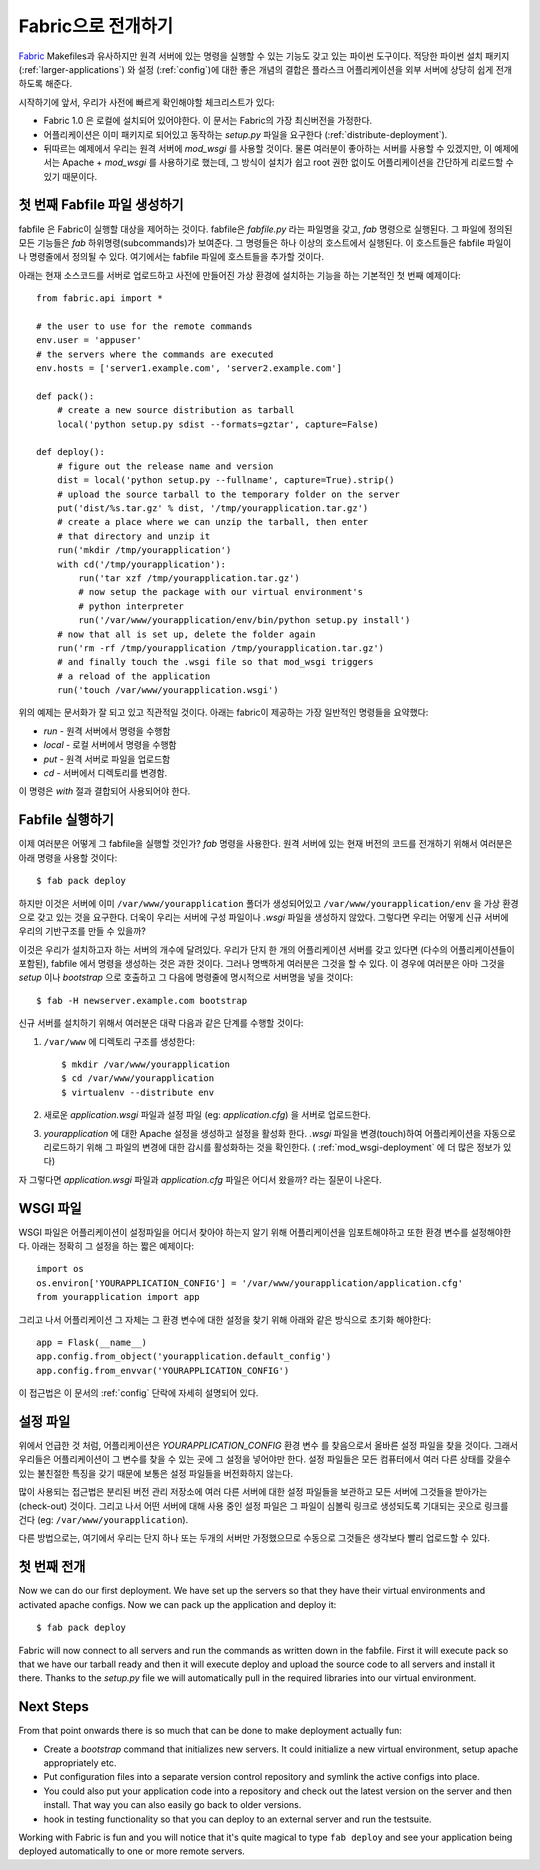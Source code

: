 .. _fabric-deployment:

Fabric으로 전개하기
===================

`Fabric`_ Makefiles과 유사하지만 원격 서버에 있는 명령을 실행할 수 있는
기능도 갖고 있는 파이썬 도구이다.  적당한 파이썬 설치 패키지 
(:ref:`larger-applications`) 와 설정 (:ref:`config`)에 대한 좋은 개념의 결합은 
플라스크 어플리케이션을 외부 서버에 상당히 쉽게 전개하도록 해준다.

시작하기에 앞서, 우리가 사전에 빠르게 확인해야할 체크리스트가 있다:

-   Fabric 1.0 은 로컬에 설치되어 있어야한다.  이 문서는 Fabric의 
    가장 최신버전을 가정한다.
-   어플리케이션은 이미 패키지로 되어있고 동작하는 `setup.py` 파일을 
    요구한다 (:ref:`distribute-deployment`).
-   뒤따르는 예제에서 우리는 원격 서버에 `mod_wsgi` 를 사용할 것이다.
    물론 여러분이 좋아하는 서버를 사용할 수 있겠지만, 이 예제에서는
    Apache + `mod_wsgi` 를 사용하기로 했는데, 그 방식이 설치가 쉽고
    root 권한 없이도 어플리케이션을 간단하게 리로드할 수 있기 때문이다.

첫 번째 Fabfile 파일 생성하기
-----------------------------

fabfile 은 Fabric이 실행할 대상을 제어하는 것이다.  fabfile은 `fabfile.py`
라는 파일명을 갖고, `fab` 명령으로 실행된다.  그 파일에 정의된 모든 기능들은
`fab` 하위명령(subcommands)가 보여준다.  그 명령들은 하나 이상의 호스트에서
실행된다.  이 호스트들은 fabfile 파일이나 명령줄에서 정의될 수 있다.
여기에서는 fabfile 파일에 호스트들을 추가할 것이다.

아래는 현재 소스코드를 서버로 업로드하고 사전에 만들어진 가상 환경에 
설치하는 기능을 하는 기본적인 첫 번째 예제이다::

    from fabric.api import *

    # the user to use for the remote commands
    env.user = 'appuser'
    # the servers where the commands are executed
    env.hosts = ['server1.example.com', 'server2.example.com']

    def pack():
        # create a new source distribution as tarball
        local('python setup.py sdist --formats=gztar', capture=False)

    def deploy():
        # figure out the release name and version
        dist = local('python setup.py --fullname', capture=True).strip()
        # upload the source tarball to the temporary folder on the server
        put('dist/%s.tar.gz' % dist, '/tmp/yourapplication.tar.gz')
        # create a place where we can unzip the tarball, then enter
        # that directory and unzip it
        run('mkdir /tmp/yourapplication')
        with cd('/tmp/yourapplication'):
            run('tar xzf /tmp/yourapplication.tar.gz')
            # now setup the package with our virtual environment's
            # python interpreter
            run('/var/www/yourapplication/env/bin/python setup.py install')
        # now that all is set up, delete the folder again
        run('rm -rf /tmp/yourapplication /tmp/yourapplication.tar.gz')
        # and finally touch the .wsgi file so that mod_wsgi triggers
        # a reload of the application
        run('touch /var/www/yourapplication.wsgi')

위의 예제는 문서화가 잘 되고 있고 직관적일 것이다.
아래는 fabric이 제공하는 가장 일반적인 명령들을 요약했다:

-   `run` - 원격 서버에서 명령을 수행함
-   `local` - 로컬 서버에서 명령을 수행함
-   `put` - 원격 서버로 파일을 업로드함
-   `cd` - 서버에서 디렉토리를 변경함.

이 명령은 `with` 절과 결합되어 사용되어야 한다.

Fabfile 실행하기
----------------

이제 여러분은 어떻게 그 fabfile을 실행할 것인가?  `fab` 명령을 사용한다.
원격 서버에 있는 현재 버전의 코드를 전개하기 위해서 여러분은 아래 명령을 
사용할 것이다::

    $ fab pack deploy

하지만 이것은 서버에 이미 ``/var/www/yourapplication`` 폴더가 생성되어있고
``/var/www/yourapplication/env`` 을 가상 환경으로 갖고 있는 것을 요구한다.
더욱이 우리는 서버에 구성 파일이나 `.wsgi` 파일을 생성하지 않았다.  그렇다면
우리는 어떻게 신규 서버에 우리의 기반구조를 만들 수 있을까?

이것은 우리가 설치하고자 하는 서버의 개수에 달려있다.  우리가 단지
한 개의 어플리케이션 서버를 갖고 있다면 (다수의 어플리케이션들이 포함된),
fabfile 에서 명령을 생성하는 것은 과한 것이다.  그러나 명백하게 여러분은
그것을 할 수 있다.  이 경우에 여러분은 아마 그것을 `setup` 이나 `bootstrap`
으로 호출하고 그 다음에 명령줄에 명시적으로 서버명을 넣을 것이다::

    $ fab -H newserver.example.com bootstrap

신규 서버를 설치하기 위해서 여러분은 대략 다음과 같은 단계를 수행할 것이다: 

1.  ``/var/www`` 에 디렉토리 구조를 생성한다::

        $ mkdir /var/www/yourapplication
        $ cd /var/www/yourapplication
        $ virtualenv --distribute env

2.  새로운 `application.wsgi` 파일과 설정 파일 (eg: `application.cfg`) 을 
    서버로 업로드한다.

3.  `yourapplication` 에 대한 Apache 설정을 생성하고 설정을 활성화 한다.
    `.wsgi` 파일을 변경(touch)하여 어플리케이션을 자동으로 리로드하기 위해
    그 파일의 변경에 대한 감시를 활성화하는 것을 확인한다.
    ( :ref:`mod_wsgi-deployment` 에 더 많은 정보가 있다)

자 그렇다면 `application.wsgi` 파일과 `application.cfg` 파일은 어디서 왔을까?
라는 질문이 나온다.

WSGI 파일
---------

WSGI 파일은 어플리케이션이 설정파일을 어디서 찾아야 하는지 알기 위해
어플리케이션을 임포트해야하고 또한 환경 변수를 설정해야한다.  아래는 
정확히 그 설정을 하는 짧은 예제이다::

    import os
    os.environ['YOURAPPLICATION_CONFIG'] = '/var/www/yourapplication/application.cfg'
    from yourapplication import app

그리고 나서 어플리케이션 그 자체는 그 환경 변수에 대한 설정을 찾기 위해
아래와 같은 방식으로 초기화 해야한다::

    app = Flask(__name__)
    app.config.from_object('yourapplication.default_config')
    app.config.from_envvar('YOURAPPLICATION_CONFIG')

이 접근법은 이 문서의 :ref:`config` 단락에 자세히 설명되어 있다.

설정 파일
---------

위에서 언급한 것 처럼, 어플리케이션은 `YOURAPPLICATION_CONFIG` 환경 변수
를 찾음으로서 올바른 설정 파일을 찾을 것이다.  그래서 우리들은 어플리케이션이
그 변수를 찾을 수 있는 곳에 그 설정을 넣어야만 한다.  설정 파일들은 모든 
컴퓨터에서 여러 다른 상태를 갖을수 있는 불친절한 특징을 갖기 때문에 보통은 
설정 파일들을 버전화하지 않는다. 

많이 사용되는 접근법은 분리된 버전 관리 저장소에 여러 다른 서버에 대한
설정 파일들을 보관하고 모든 서버에 그것들을 받아가는(check-out) 것이다.
그리고 나서 어떤 서버에 대해 사용 중인 설정 파일은 그 파일이 심볼릭 링크로
생성되도록 기대되는 곳으로 링크를 건다 (eg: ``/var/www/yourapplication``).

다른 방법으로는, 여기에서 우리는 단지 하나 또는 두개의 서버만 가정했으므로
수동으로 그것들은 생각보다 빨리 업로드할 수 있다.

첫 번째 전개
------------

Now we can do our first deployment.  We have set up the servers so that
they have their virtual environments and activated apache configs.  Now we
can pack up the application and deploy it::

    $ fab pack deploy

Fabric will now connect to all servers and run the commands as written
down in the fabfile.  First it will execute pack so that we have our
tarball ready and then it will execute deploy and upload the source code
to all servers and install it there.  Thanks to the `setup.py` file we
will automatically pull in the required libraries into our virtual
environment.

Next Steps
----------

From that point onwards there is so much that can be done to make
deployment actually fun:

-   Create a `bootstrap` command that initializes new servers.  It could
    initialize a new virtual environment, setup apache appropriately etc.
-   Put configuration files into a separate version control repository
    and symlink the active configs into place.
-   You could also put your application code into a repository and check
    out the latest version on the server and then install.  That way you
    can also easily go back to older versions.
-   hook in testing functionality so that you can deploy to an external
    server and run the testsuite.  

Working with Fabric is fun and you will notice that it's quite magical to
type ``fab deploy`` and see your application being deployed automatically
to one or more remote servers.


.. _Fabric: http://fabfile.org/
